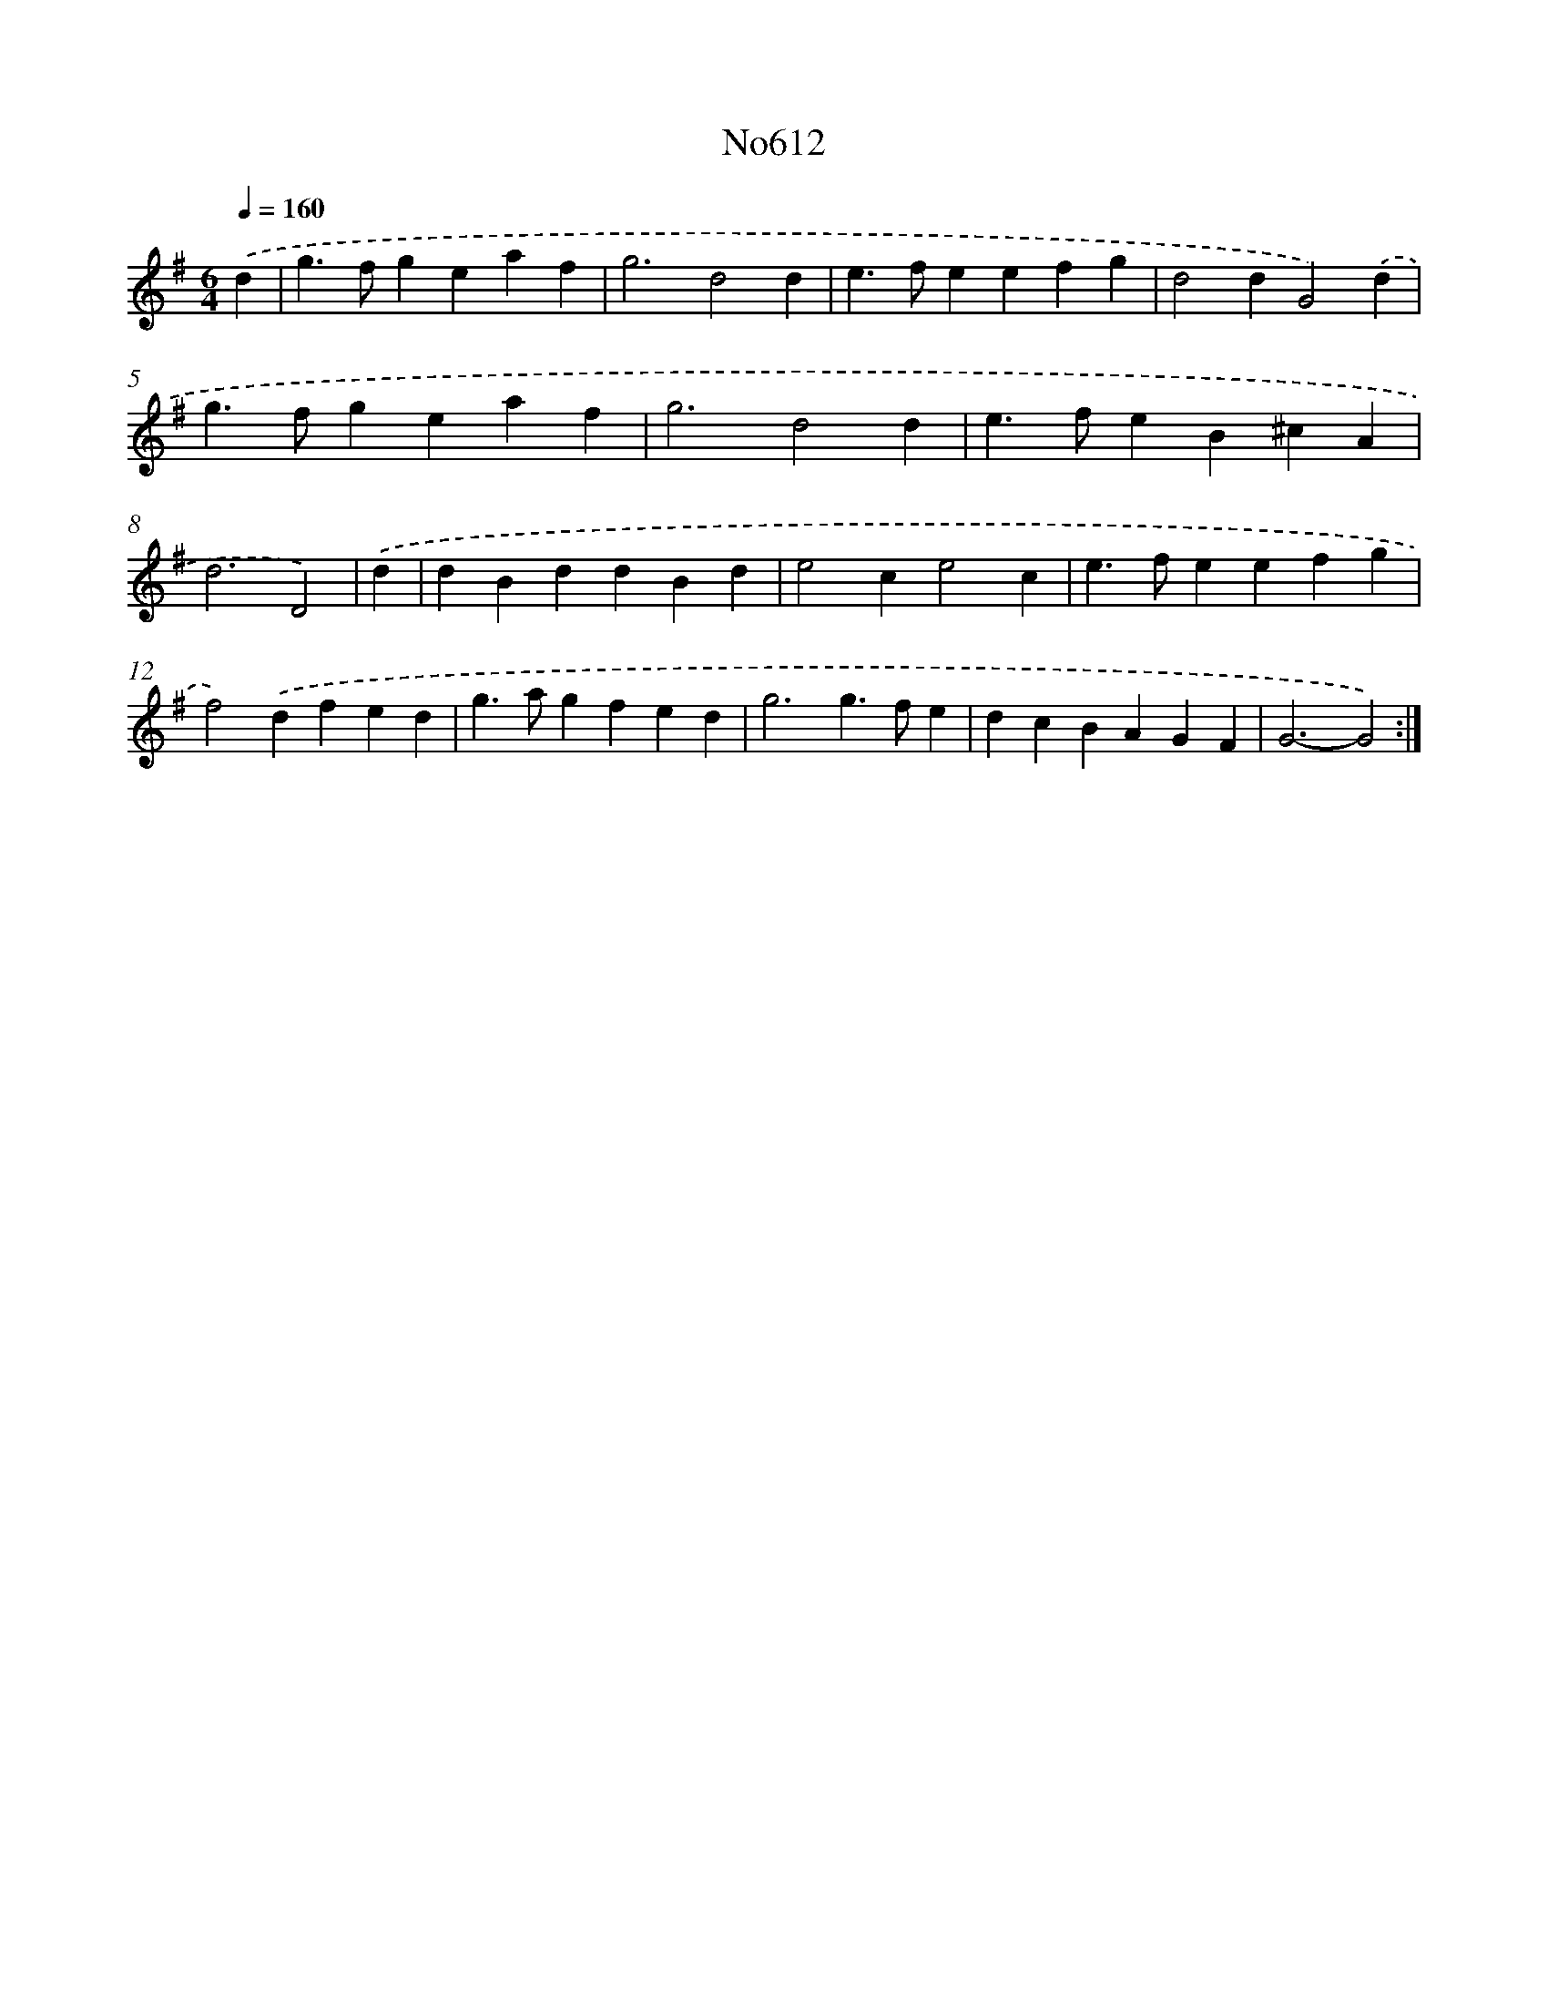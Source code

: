 X: 7066
T: No612
%%abc-version 2.0
%%abcx-abcm2ps-target-version 5.9.1 (29 Sep 2008)
%%abc-creator hum2abc beta
%%abcx-conversion-date 2018/11/01 14:36:34
%%humdrum-veritas 1508547766
%%humdrum-veritas-data 1231523267
%%continueall 1
%%barnumbers 0
L: 1/4
M: 6/4
Q: 1/4=160
K: G clef=treble
.('d [I:setbarnb 1]|
g>fgeaf |
g3d2d |
e>feefg |
d2dG2).('d |
g>fgeaf |
g3d2d |
e>feB^cA |
d3D2) |
.('d [I:setbarnb 9]|
dBddBd |
e2ce2c |
e>feefg |
f2).('dfed |
g>agfed |
g3g>fe |
dcBAGF |
G3-G2) :|]
